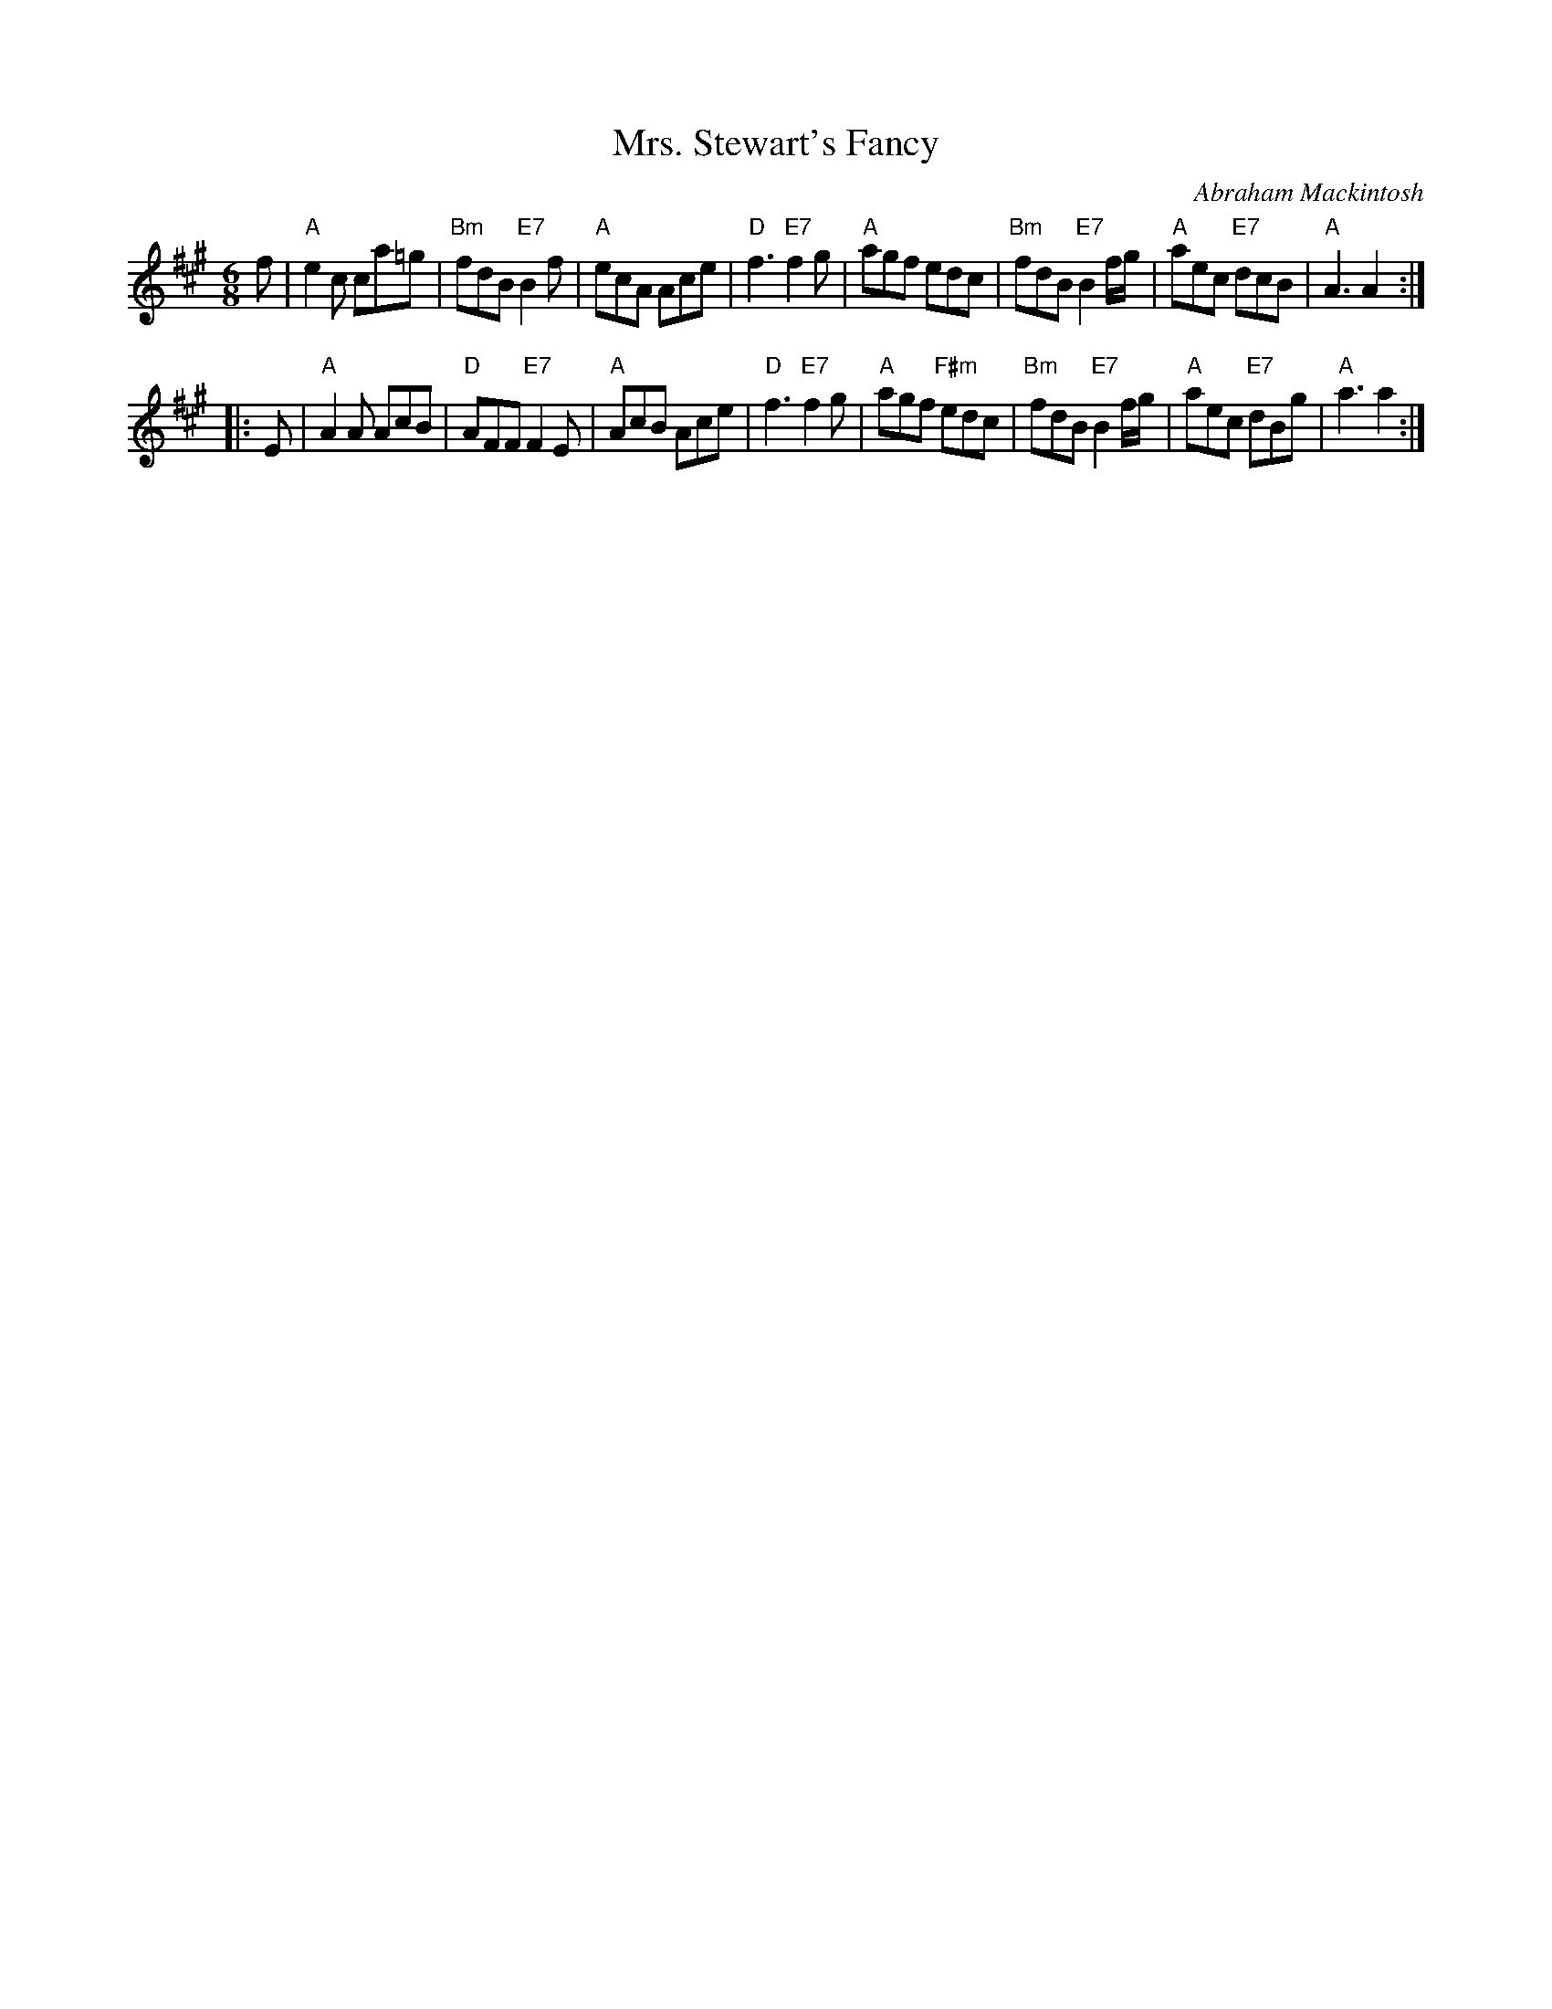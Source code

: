 X:17091
T: Mrs. Stewart's Fancy
C: Abraham Mackintosh
R: jig
B: RSCDS 17-9(I)
Z: 1997 by John Chambers <jc:trillian.mit.edu>
M: 6/8
L: 1/8
%--------------------
K: A
f \
| "A"e2c ca=g | "Bm"fdB "E7"B2f | "A"ecA Ace | "D"f3 "E7"f2g \
| "A"agf edc | "Bm"fdB "E7"B2f/g/ | "A"aec "E7"dcB | "A"A3 A2 :|
|: E \
| "A"A2A AcB | "D"AFF "E7"F2E | "A"AcB Ace | "D"f3 "E7"f2g \
| "A"agf "F#m"edc | "Bm"fdB "E7"B2f/g/ | "A"aec "E7"dBg | "A"a3 a2 :|
